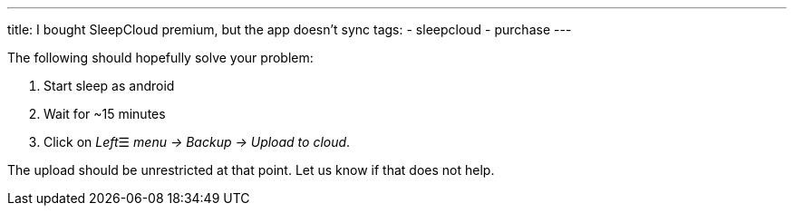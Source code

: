 ---
title: I bought SleepCloud premium, but the app doesn't sync
tags:
- sleepcloud
- purchase
---

The following should hopefully solve your problem:

. Start sleep as android
. Wait for ~15 minutes
. Click on _Left_☰ _menu -> Backup -> Upload to cloud_.

The upload should be unrestricted at that point. Let us know if that does not help.